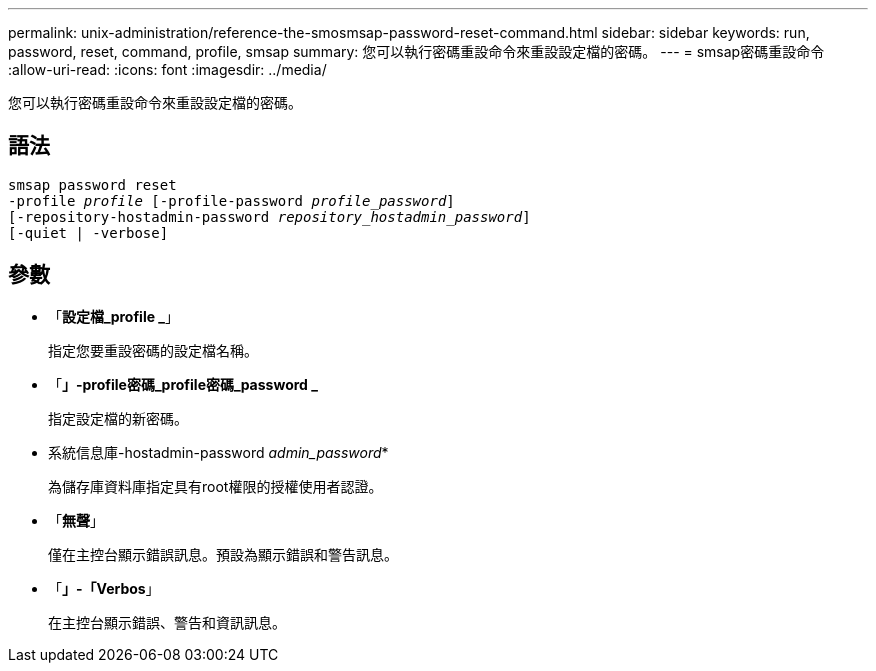 ---
permalink: unix-administration/reference-the-smosmsap-password-reset-command.html 
sidebar: sidebar 
keywords: run, password, reset, command, profile, smsap 
summary: 您可以執行密碼重設命令來重設設定檔的密碼。 
---
= smsap密碼重設命令
:allow-uri-read: 
:icons: font
:imagesdir: ../media/


[role="lead"]
您可以執行密碼重設命令來重設設定檔的密碼。



== 語法

[listing, subs="+macros"]
----
pass:quotes[smsap password reset
-profile _profile_ [-profile-password _profile_password_\]
[-repository-hostadmin-password _repository_hostadmin_password_\]
[-quiet | -verbose]]
----


== 參數

* 「*設定檔_profile _*」
+
指定您要重設密碼的設定檔名稱。

* 「*」-profile密碼_profile密碼_password _*
+
指定設定檔的新密碼。

* 系統信息庫-hostadmin-password _admin_password_*
+
為儲存庫資料庫指定具有root權限的授權使用者認證。

* 「*無聲*」
+
僅在主控台顯示錯誤訊息。預設為顯示錯誤和警告訊息。

* 「*」-「Verbos*」
+
在主控台顯示錯誤、警告和資訊訊息。


